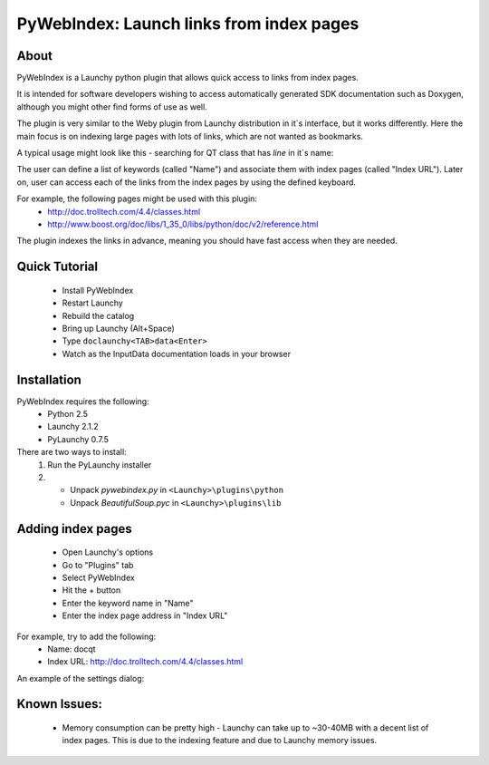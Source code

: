 ﻿.. _pywebindex:

PyWebIndex: Launch links from index pages
===========================================

About
------
PyWebIndex is a Launchy python plugin that allows quick access to links from index pages.

It is intended for software developers wishing to access automatically generated SDK documentation such as Doxygen, although you might other find forms of use as well.

The plugin is very similar to the Weby plugin from Launchy distribution in it`s interface, but it works differently. Here the main focus is on indexing large pages with lots of links, which are not wanted as bookmarks.

A typical usage might look like this - searching for QT class that has `line` in it`s name:

.. image:: ./images/pywebindex_main.png

The user can define a list of keywords (called "Name") and associate them with index pages (called "Index URL"). Later on, user can access each of the links from the index pages by using the defined keyboard.

For example, the following pages might be used with this plugin:
 * http://doc.trolltech.com/4.4/classes.html
 * http://www.boost.org/doc/libs/1_35_0/libs/python/doc/v2/reference.html
 
The plugin indexes the links in advance, meaning you should have fast access when they are needed.

Quick Tutorial
----------------
 * Install PyWebIndex
 * Restart Launchy 
 * Rebuild the catalog 
 * Bring up Launchy (Alt+Space) 
 * Type ``doclaunchy<TAB>data<Enter>``
 * Watch as the InputData documentation loads in your browser
 
Installation
---------------
PyWebIndex requires the following:
 * Python 2.5
 * Launchy 2.1.2
 * PyLaunchy 0.7.5

There are two ways to install:
 1. Run the PyLaunchy installer
 2. * Unpack *pywebindex.py* in ``<Launchy>\plugins\python``
    * Unpack *BeautifulSoup.pyc* in ``<Launchy>\plugins\lib``

Adding index pages
-------------------
 * Open Launchy's options
 * Go to "Plugins" tab
 * Select PyWebIndex
 * Hit the + button
 * Enter the keyword name in "Name"
 * Enter the index page address in "Index URL"
 
For example, try to add the following:
 * Name: docqt
 * Index URL: http://doc.trolltech.com/4.4/classes.html

An example of the settings dialog:

.. image:: ./images/pywebindex_settings.png 
 
Known Issues:
--------------
 * Memory consumption can be pretty high - Launchy can take up to ~30-40MB with a decent list of index pages. This is due to the indexing feature and due to Launchy memory issues.
